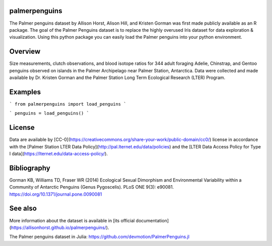 
palmerpenguins
~~~~~~~~~~~~~~~~~~~~~~
The Palmer penguins dataset by Allison Horst, Alison Hill, and Kristen Gorman was first made publicly available as an R package. The goal of the Palmer Penguins dataset is to replace the highly overused Iris dataset for data exploration & visualization.
Using this python package you can easily load the Palmer penguins into your python environment.


Overview
~~~~~~~~~~~~~~~~~~~~~~
Size measurements, clutch observations, and blood isotope ratios for 344 adult foraging Adelie, Chinstrap, and Gentoo penguins observed on islands in the Palmer Archipelago near Palmer Station, Antarctica. Data were collected and made available by Dr. Kristen Gorman and the Palmer Station Long Term Ecological Research (LTER) Program.

Examples
~~~~~~~~~~~~~~~~~~~~~~
```
from palmerpenguins import load_penguins
```

```
penguins = load_penguins()
```



License
~~~~~~~~~~~~~~~~~~~~~~
Data are available by
[CC-0](https://creativecommons.org/share-your-work/public-domain/cc0/) license in
accordance with the [Palmer Station LTER Data Policy](http://pal.lternet.edu/data/policies)
and the
[LTER Data Access Policy for Type I data](https://lternet.edu/data-access-policy/).




Bibliography
~~~~~~~~~~~~~~~~~~~~~~
Gorman KB, Williams TD, Fraser WR (2014) Ecological Sexual Dimorphism and Environmental
Variability within a Community of Antarctic Penguins (Genus Pygoscelis). PLoS ONE 9(3):
e90081. https://doi.org/10.1371/journal.pone.0090081

See also
~~~~~~~~~~~~~~~~~~~~~~
More information about the dataset is available in
[its official documentation](https://allisonhorst.github.io/palmerpenguins/).

The Palmer penguins dataset in Julia:
https://github.com/devmotion/PalmerPenguins.jl
